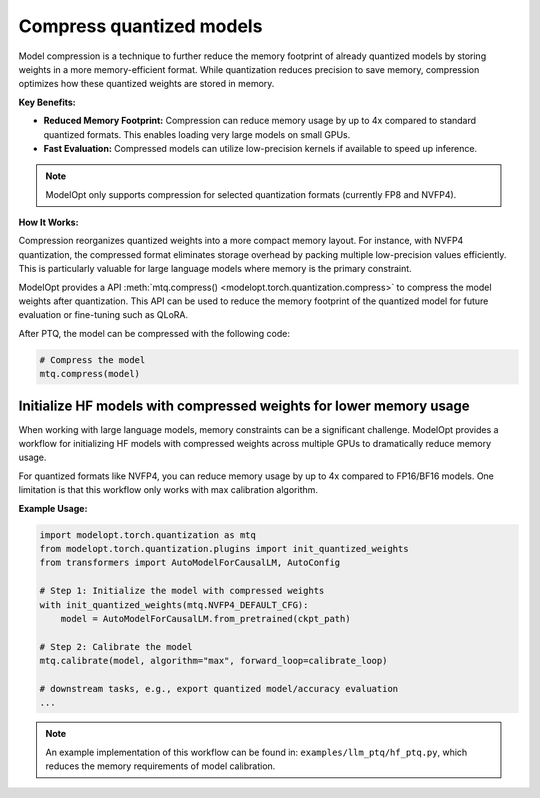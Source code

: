 =========================
Compress quantized models
=========================

Model compression is a technique to further reduce the memory footprint of already quantized models by storing weights in a more memory-efficient format. While quantization reduces precision to save memory, compression optimizes how these quantized weights are stored in memory.

**Key Benefits:**

* **Reduced Memory Footprint:** Compression can reduce memory usage by up to 4x compared to standard quantized formats. This enables loading very large models on small GPUs.
* **Fast Evaluation:** Compressed models can utilize low-precision kernels if available to speed up inference.

.. note::

    ModelOpt only supports compression for selected quantization formats (currently FP8 and NVFP4).


**How It Works:**

Compression reorganizes quantized weights into a more compact memory layout. For instance, with NVFP4 quantization, the compressed format eliminates storage overhead by packing multiple low-precision values efficiently. This is particularly valuable for large language models where memory is the primary constraint.

ModelOpt provides a API :meth:`mtq.compress() <modelopt.torch.quantization.compress>` to compress the model weights after quantization.
This API can be used to reduce the memory footprint of the quantized model for future evaluation or fine-tuning such as QLoRA.

After PTQ, the model can be compressed with the following code:

.. code-block:: python

    # Compress the model
    mtq.compress(model)


Initialize HF models with compressed weights for lower memory usage
===================================================================

When working with large language models, memory constraints can be a significant challenge. ModelOpt provides a workflow for initializing HF models with compressed weights across multiple GPUs to dramatically reduce memory usage.

For quantized formats like NVFP4, you can reduce memory usage by up to 4x compared to FP16/BF16 models. One limitation is that this workflow only works with max calibration algorithm.

**Example Usage:**

.. code-block:: python

    import modelopt.torch.quantization as mtq
    from modelopt.torch.quantization.plugins import init_quantized_weights
    from transformers import AutoModelForCausalLM, AutoConfig

    # Step 1: Initialize the model with compressed weights
    with init_quantized_weights(mtq.NVFP4_DEFAULT_CFG):
        model = AutoModelForCausalLM.from_pretrained(ckpt_path)

    # Step 2: Calibrate the model
    mtq.calibrate(model, algorithm="max", forward_loop=calibrate_loop)

    # downstream tasks, e.g., export quantized model/accuracy evaluation
    ...


.. note::

    An example implementation of this workflow can be found in:
    ``examples/llm_ptq/hf_ptq.py``, which reduces the memory requirements of model calibration.
